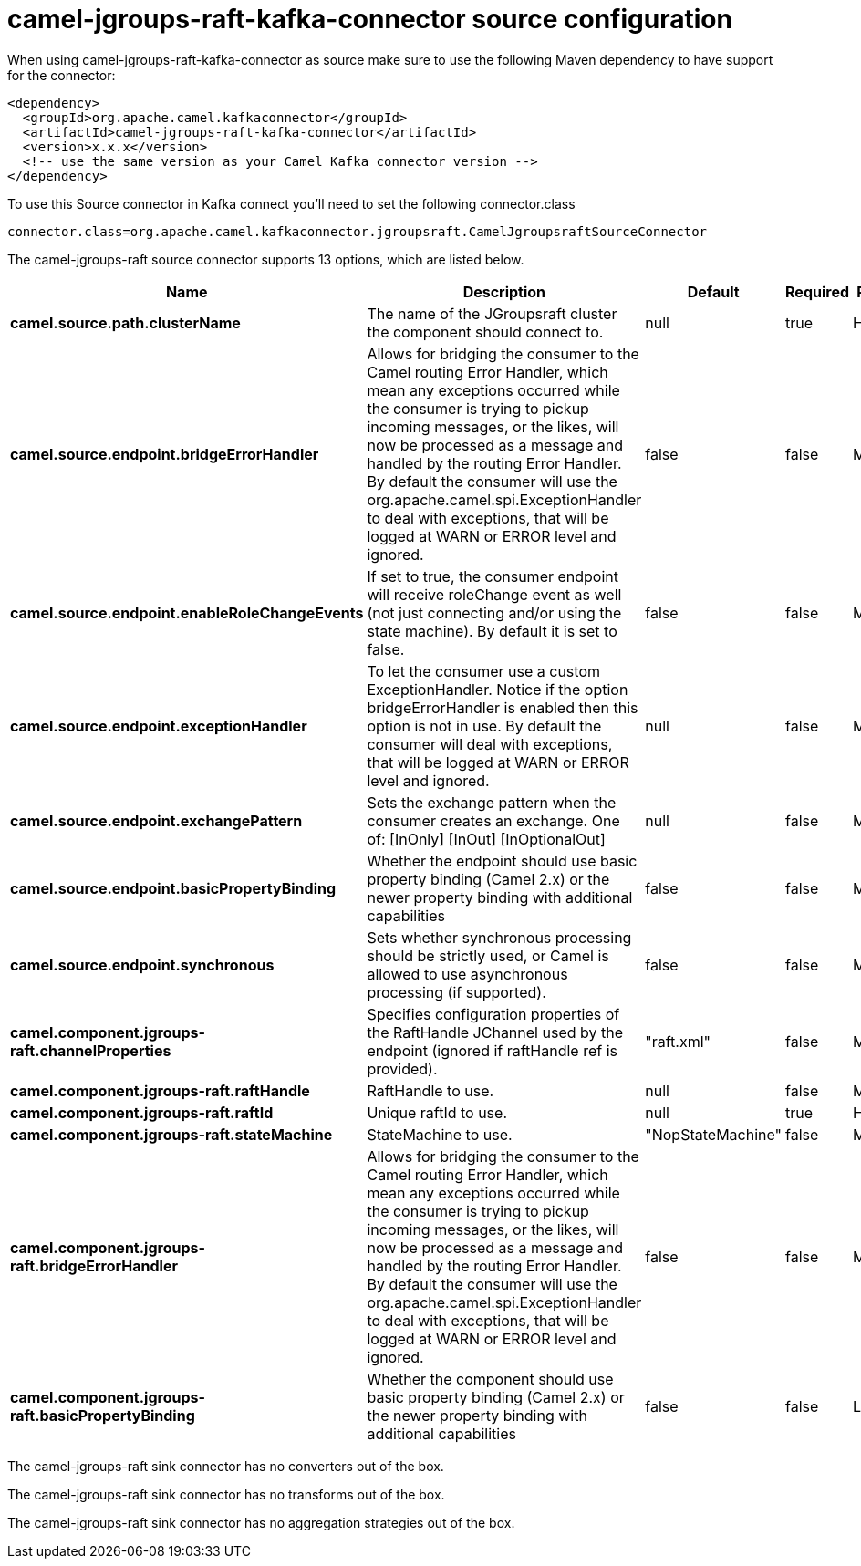 // kafka-connector options: START
[[camel-jgroups-raft-kafka-connector-source]]
= camel-jgroups-raft-kafka-connector source configuration

When using camel-jgroups-raft-kafka-connector as source make sure to use the following Maven dependency to have support for the connector:

[source,xml]
----
<dependency>
  <groupId>org.apache.camel.kafkaconnector</groupId>
  <artifactId>camel-jgroups-raft-kafka-connector</artifactId>
  <version>x.x.x</version>
  <!-- use the same version as your Camel Kafka connector version -->
</dependency>
----

To use this Source connector in Kafka connect you'll need to set the following connector.class

[source,java]
----
connector.class=org.apache.camel.kafkaconnector.jgroupsraft.CamelJgroupsraftSourceConnector
----


The camel-jgroups-raft source connector supports 13 options, which are listed below.



[width="100%",cols="2,5,^1,1,1",options="header"]
|===
| Name | Description | Default | Required | Priority
| *camel.source.path.clusterName* | The name of the JGroupsraft cluster the component should connect to. | null | true | HIGH
| *camel.source.endpoint.bridgeErrorHandler* | Allows for bridging the consumer to the Camel routing Error Handler, which mean any exceptions occurred while the consumer is trying to pickup incoming messages, or the likes, will now be processed as a message and handled by the routing Error Handler. By default the consumer will use the org.apache.camel.spi.ExceptionHandler to deal with exceptions, that will be logged at WARN or ERROR level and ignored. | false | false | MEDIUM
| *camel.source.endpoint.enableRoleChangeEvents* | If set to true, the consumer endpoint will receive roleChange event as well (not just connecting and/or using the state machine). By default it is set to false. | false | false | MEDIUM
| *camel.source.endpoint.exceptionHandler* | To let the consumer use a custom ExceptionHandler. Notice if the option bridgeErrorHandler is enabled then this option is not in use. By default the consumer will deal with exceptions, that will be logged at WARN or ERROR level and ignored. | null | false | MEDIUM
| *camel.source.endpoint.exchangePattern* | Sets the exchange pattern when the consumer creates an exchange. One of: [InOnly] [InOut] [InOptionalOut] | null | false | MEDIUM
| *camel.source.endpoint.basicPropertyBinding* | Whether the endpoint should use basic property binding (Camel 2.x) or the newer property binding with additional capabilities | false | false | MEDIUM
| *camel.source.endpoint.synchronous* | Sets whether synchronous processing should be strictly used, or Camel is allowed to use asynchronous processing (if supported). | false | false | MEDIUM
| *camel.component.jgroups-raft.channelProperties* | Specifies configuration properties of the RaftHandle JChannel used by the endpoint (ignored if raftHandle ref is provided). | "raft.xml" | false | MEDIUM
| *camel.component.jgroups-raft.raftHandle* | RaftHandle to use. | null | false | MEDIUM
| *camel.component.jgroups-raft.raftId* | Unique raftId to use. | null | true | HIGH
| *camel.component.jgroups-raft.stateMachine* | StateMachine to use. | "NopStateMachine" | false | MEDIUM
| *camel.component.jgroups-raft.bridgeErrorHandler* | Allows for bridging the consumer to the Camel routing Error Handler, which mean any exceptions occurred while the consumer is trying to pickup incoming messages, or the likes, will now be processed as a message and handled by the routing Error Handler. By default the consumer will use the org.apache.camel.spi.ExceptionHandler to deal with exceptions, that will be logged at WARN or ERROR level and ignored. | false | false | MEDIUM
| *camel.component.jgroups-raft.basicPropertyBinding* | Whether the component should use basic property binding (Camel 2.x) or the newer property binding with additional capabilities | false | false | LOW
|===



The camel-jgroups-raft sink connector has no converters out of the box.





The camel-jgroups-raft sink connector has no transforms out of the box.





The camel-jgroups-raft sink connector has no aggregation strategies out of the box.
// kafka-connector options: END
